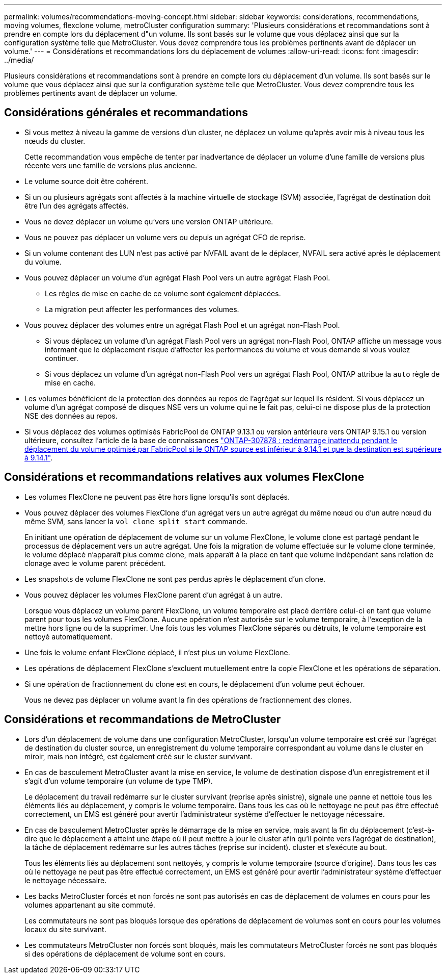 ---
permalink: volumes/recommendations-moving-concept.html 
sidebar: sidebar 
keywords: considerations, recommendations, moving volumes, flexclone volume, metroCluster configuration 
summary: 'Plusieurs considérations et recommandations sont à prendre en compte lors du déplacement d"un volume. Ils sont basés sur le volume que vous déplacez ainsi que sur la configuration système telle que MetroCluster. Vous devez comprendre tous les problèmes pertinents avant de déplacer un volume.' 
---
= Considérations et recommandations lors du déplacement de volumes
:allow-uri-read: 
:icons: font
:imagesdir: ../media/


[role="lead"]
Plusieurs considérations et recommandations sont à prendre en compte lors du déplacement d'un volume. Ils sont basés sur le volume que vous déplacez ainsi que sur la configuration système telle que MetroCluster. Vous devez comprendre tous les problèmes pertinents avant de déplacer un volume.



== Considérations générales et recommandations

* Si vous mettez à niveau la gamme de versions d'un cluster, ne déplacez un volume qu'après avoir mis à niveau tous les nœuds du cluster.
+
Cette recommandation vous empêche de tenter par inadvertance de déplacer un volume d'une famille de versions plus récente vers une famille de versions plus ancienne.

* Le volume source doit être cohérent.
* Si un ou plusieurs agrégats sont affectés à la machine virtuelle de stockage (SVM) associée, l'agrégat de destination doit être l'un des agrégats affectés.
* Vous ne devez déplacer un volume qu'vers une version ONTAP ultérieure.
* Vous ne pouvez pas déplacer un volume vers ou depuis un agrégat CFO de reprise.
* Si un volume contenant des LUN n'est pas activé par NVFAIL avant de le déplacer, NVFAIL sera activé après le déplacement du volume.
* Vous pouvez déplacer un volume d'un agrégat Flash Pool vers un autre agrégat Flash Pool.
+
** Les règles de mise en cache de ce volume sont également déplacées.
** La migration peut affecter les performances des volumes.


* Vous pouvez déplacer des volumes entre un agrégat Flash Pool et un agrégat non-Flash Pool.
+
** Si vous déplacez un volume d'un agrégat Flash Pool vers un agrégat non-Flash Pool, ONTAP affiche un message vous informant que le déplacement risque d'affecter les performances du volume et vous demande si vous voulez continuer.
** Si vous déplacez un volume d'un agrégat non-Flash Pool vers un agrégat Flash Pool, ONTAP attribue la `auto` règle de mise en cache.


* Les volumes bénéficient de la protection des données au repos de l'agrégat sur lequel ils résident. Si vous déplacez un volume d'un agrégat composé de disques NSE vers un volume qui ne le fait pas, celui-ci ne dispose plus de la protection NSE des données au repos.
* Si vous déplacez des volumes optimisés FabricPool de ONTAP 9.13.1 ou version antérieure vers ONTAP 9.15.1 ou version ultérieure, consultez l'article de la base de connaissances link:https://kb.netapp.com/on-prem/ontap/Ontap_OS/FS_Issues/CONTAP-307878["ONTAP-307878 : redémarrage inattendu pendant le déplacement du volume optimisé par FabricPool si le ONTAP source est inférieur à 9.14.1 et que la destination est supérieure à 9.14.1"^].




== Considérations et recommandations relatives aux volumes FlexClone

* Les volumes FlexClone ne peuvent pas être hors ligne lorsqu'ils sont déplacés.
* Vous pouvez déplacer des volumes FlexClone d'un agrégat vers un autre agrégat du même nœud ou d'un autre nœud du même SVM, sans lancer la `vol clone split start` commande.
+
En initiant une opération de déplacement de volume sur un volume FlexClone, le volume clone est partagé pendant le processus de déplacement vers un autre agrégat. Une fois la migration de volume effectuée sur le volume clone terminée, le volume déplacé n'apparaît plus comme clone, mais apparaît à la place en tant que volume indépendant sans relation de clonage avec le volume parent précédent.

* Les snapshots de volume FlexClone ne sont pas perdus après le déplacement d'un clone.
* Vous pouvez déplacer les volumes FlexClone parent d'un agrégat à un autre.
+
Lorsque vous déplacez un volume parent FlexClone, un volume temporaire est placé derrière celui-ci en tant que volume parent pour tous les volumes FlexClone. Aucune opération n'est autorisée sur le volume temporaire, à l'exception de la mettre hors ligne ou de la supprimer. Une fois tous les volumes FlexClone séparés ou détruits, le volume temporaire est nettoyé automatiquement.

* Une fois le volume enfant FlexClone déplacé, il n'est plus un volume FlexClone.
* Les opérations de déplacement FlexClone s'excluent mutuellement entre la copie FlexClone et les opérations de séparation.
* Si une opération de fractionnement du clone est en cours, le déplacement d'un volume peut échouer.
+
Vous ne devez pas déplacer un volume avant la fin des opérations de fractionnement des clones.





== Considérations et recommandations de MetroCluster

* Lors d'un déplacement de volume dans une configuration MetroCluster, lorsqu'un volume temporaire est créé sur l'agrégat de destination du cluster source, un enregistrement du volume temporaire correspondant au volume dans le cluster en miroir, mais non intégré, est également créé sur le cluster survivant.
* En cas de basculement MetroCluster avant la mise en service, le volume de destination dispose d'un enregistrement et il s'agit d'un volume temporaire (un volume de type TMP).
+
Le déplacement du travail redémarre sur le cluster survivant (reprise après sinistre), signale une panne et nettoie tous les éléments liés au déplacement, y compris le volume temporaire. Dans tous les cas où le nettoyage ne peut pas être effectué correctement, un EMS est généré pour avertir l'administrateur système d'effectuer le nettoyage nécessaire.

* En cas de basculement MetroCluster après le démarrage de la mise en service, mais avant la fin du déplacement (c'est-à-dire que le déplacement a atteint une étape où il peut mettre à jour le cluster afin qu'il pointe vers l'agrégat de destination), la tâche de déplacement redémarre sur les autres tâches (reprise sur incident). cluster et s'exécute au bout.
+
Tous les éléments liés au déplacement sont nettoyés, y compris le volume temporaire (source d'origine). Dans tous les cas où le nettoyage ne peut pas être effectué correctement, un EMS est généré pour avertir l'administrateur système d'effectuer le nettoyage nécessaire.

* Les backs MetroCluster forcés et non forcés ne sont pas autorisés en cas de déplacement de volumes en cours pour les volumes appartenant au site commuté.
+
Les commutateurs ne sont pas bloqués lorsque des opérations de déplacement de volumes sont en cours pour les volumes locaux du site survivant.

* Les commutateurs MetroCluster non forcés sont bloqués, mais les commutateurs MetroCluster forcés ne sont pas bloqués si des opérations de déplacement de volume sont en cours.

